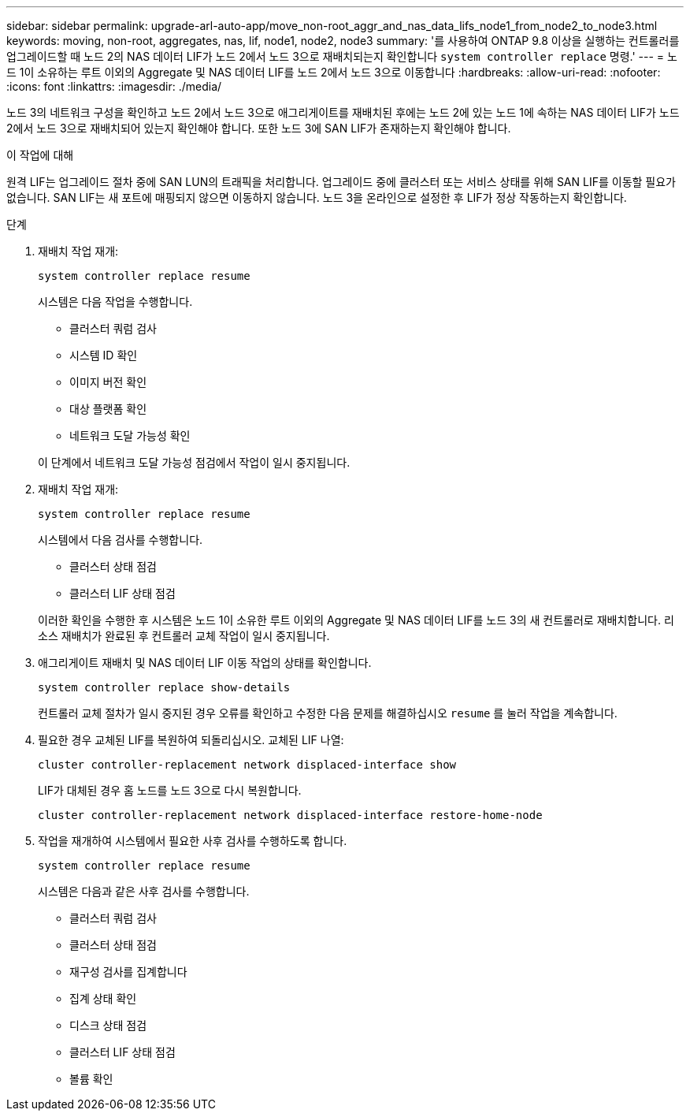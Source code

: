 ---
sidebar: sidebar 
permalink: upgrade-arl-auto-app/move_non-root_aggr_and_nas_data_lifs_node1_from_node2_to_node3.html 
keywords: moving, non-root, aggregates, nas, lif, node1, node2, node3 
summary: '를 사용하여 ONTAP 9.8 이상을 실행하는 컨트롤러를 업그레이드할 때 노드 2의 NAS 데이터 LIF가 노드 2에서 노드 3으로 재배치되는지 확인합니다 `system controller replace` 명령.' 
---
= 노드 1이 소유하는 루트 이외의 Aggregate 및 NAS 데이터 LIF를 노드 2에서 노드 3으로 이동합니다
:hardbreaks:
:allow-uri-read: 
:nofooter: 
:icons: font
:linkattrs: 
:imagesdir: ./media/


[role="lead"]
노드 3의 네트워크 구성을 확인하고 노드 2에서 노드 3으로 애그리게이트를 재배치된 후에는 노드 2에 있는 노드 1에 속하는 NAS 데이터 LIF가 노드 2에서 노드 3으로 재배치되어 있는지 확인해야 합니다. 또한 노드 3에 SAN LIF가 존재하는지 확인해야 합니다.

.이 작업에 대해
원격 LIF는 업그레이드 절차 중에 SAN LUN의 트래픽을 처리합니다. 업그레이드 중에 클러스터 또는 서비스 상태를 위해 SAN LIF를 이동할 필요가 없습니다. SAN LIF는 새 포트에 매핑되지 않으면 이동하지 않습니다. 노드 3을 온라인으로 설정한 후 LIF가 정상 작동하는지 확인합니다.

.단계
. 재배치 작업 재개:
+
`system controller replace resume`

+
시스템은 다음 작업을 수행합니다.

+
** 클러스터 쿼럼 검사
** 시스템 ID 확인
** 이미지 버전 확인
** 대상 플랫폼 확인
** 네트워크 도달 가능성 확인


+
이 단계에서 네트워크 도달 가능성 점검에서 작업이 일시 중지됩니다.

. 재배치 작업 재개:
+
`system controller replace resume`

+
시스템에서 다음 검사를 수행합니다.

+
** 클러스터 상태 점검
** 클러스터 LIF 상태 점검


+
이러한 확인을 수행한 후 시스템은 노드 1이 소유한 루트 이외의 Aggregate 및 NAS 데이터 LIF를 노드 3의 새 컨트롤러로 재배치합니다. 리소스 재배치가 완료된 후 컨트롤러 교체 작업이 일시 중지됩니다.

. 애그리게이트 재배치 및 NAS 데이터 LIF 이동 작업의 상태를 확인합니다.
+
`system controller replace show-details`

+
컨트롤러 교체 절차가 일시 중지된 경우 오류를 확인하고 수정한 다음 문제를 해결하십시오 `resume` 를 눌러 작업을 계속합니다.

. 필요한 경우 교체된 LIF를 복원하여 되돌리십시오. 교체된 LIF 나열:
+
`cluster controller-replacement network displaced-interface show`

+
LIF가 대체된 경우 홈 노드를 노드 3으로 다시 복원합니다.

+
`cluster controller-replacement network displaced-interface restore-home-node`

. 작업을 재개하여 시스템에서 필요한 사후 검사를 수행하도록 합니다.
+
`system controller replace resume`

+
시스템은 다음과 같은 사후 검사를 수행합니다.

+
** 클러스터 쿼럼 검사
** 클러스터 상태 점검
** 재구성 검사를 집계합니다
** 집계 상태 확인
** 디스크 상태 점검
** 클러스터 LIF 상태 점검
** 볼륨 확인



